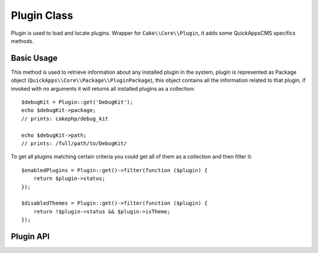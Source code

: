 Plugin Class
############

.. php:namespace:: QuickApps\Core

.. php:class:: Plugin

Plugin is used to load and locate plugins. Wrapper for ``Cake\\Core\\Plugin``, it
adds some QuickAppsCMS specifics methods.

Basic Usage
===========

.. php:staticmethod:: get($plugin = null)

This method is used to retrieve information about any installed plugin in the
system, plugin is represented as Package object
(``QuickApps\\Core\\Package\\PluginPackage``), this object contains all the
information related to that plugin, if invoked with no arguments it will returns all
installed plugins as a collection::

    $debugKit = Plugin::get('DebugKit');
    echo $debugKit->package;
    // prints: cakephp/debug_kit

    echo $debugKit->path;
    // prints: /full/path/to/DebugKit/

To get all plugins matching certain criteria you could get all of them as a
collection and then filter it::

    $enabledPlugins = Plugin::get()->filter(function ($plugin) {
        return $plugin->status;
    });

    $disabledThemes = Plugin::get()->filter(function ($plugin) {
        return !$plugin->status && $plugin->isTheme;
    });

Plugin API
==========

.. php:staticmethod:: scan($ignoreThemes = false)

    Scan plugin directories and returns plugin names and their paths within file
    system. We consider "plugin name" as the name of the container directory.

.. php:staticmethod:: exists($plugin)

    Checks whether a plugins is installed on the system regardless of its status.

.. php:staticmethod:: validateJson($json, $errorMessages = false)

    Validates a composer.json file.

.. php:staticmethod:: checkReverseDependency($pluginName)

    Checks if there is any active plugin that depends of $pluginName.